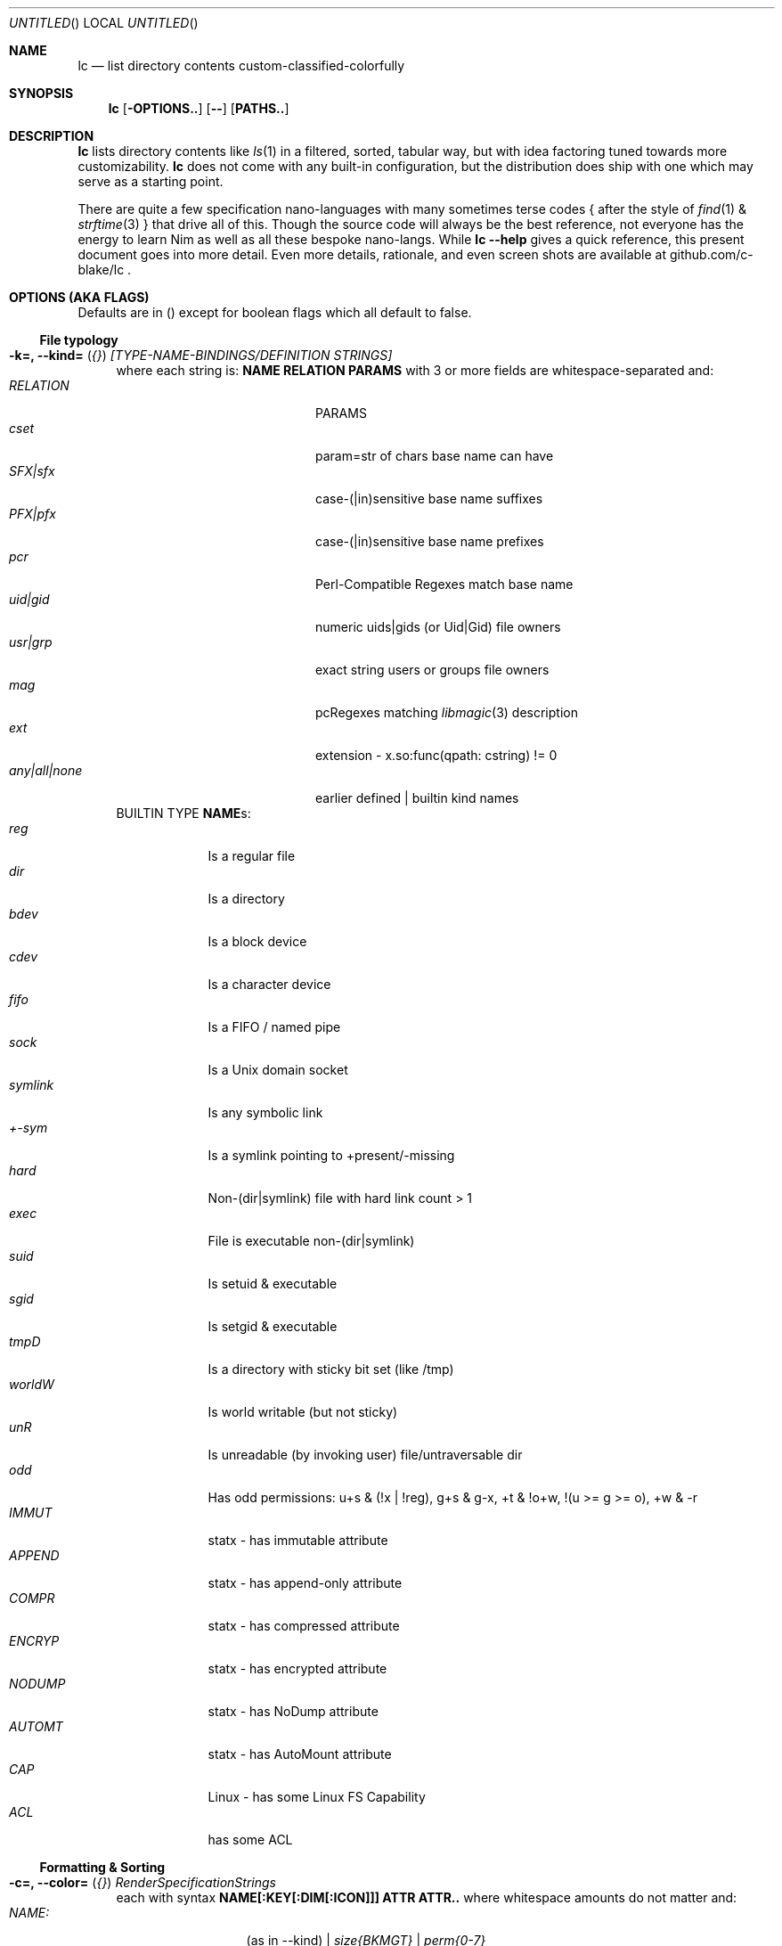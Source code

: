.Dd July 9, 2023
.Os
.Dt LC 1
.Sh NAME
.Nm lc
.Nd list directory contents custom-classified-colorfully
.Sh SYNOPSIS
.Nm
.Bk -words
.Op Fl OPTIONS..
.Op Fl -
.Op Cm PATHS..
.Ek
.Sh DESCRIPTION
.Nm
lists directory contents like
.Xr ls 1
in a filtered, sorted, tabular way, but with idea factoring tuned towards
more customizability.
.Nm
does not come with any built-in configuration, but the distribution does ship
with one which may serve as a starting point.
.Pp
There are quite a few specification nano-languages with many sometimes terse
codes { after the style of
.Xr find 1
&
.Xr strftime 3
} that drive all of this.  Though the source code will always be the best
reference, not everyone has the energy to learn Nim as well as all these bespoke
nano-langs.  While \fBlc --help\fR gives a quick reference, this present
document goes into more detail.  Even more details, rationale, and even screen
shots are available at github.com/c-blake/lc .
.Sh "OPTIONS (AKA FLAGS)"
Defaults are in () except for boolean flags which all default to false.
.Ss "File typology"
.Bl -hang -width MM
.It Sy "-k=, --kind=" ( Em "{}" ) Em "[TYPE-NAME-BINDINGS/DEFINITION STRINGS]"
where each string is: \fBNAME RELATION PARAMS\fR with 3 or more fields are
whitespace-separated and:
.Bl -tag -width "any|all|none" -compact -offset indent
.It Em RELATION
PARAMS
.It Em cset
param=str of chars base name can have
.It Em SFX|sfx
case-(|in)sensitive base name suffixes
.It Em PFX|pfx
case-(|in)sensitive base name prefixes
.It Em pcr
Perl-Compatible Regexes match base name
.It Em uid|gid
numeric uids|gids (or Uid|Gid) file owners
.It Em usr|grp
exact string users or groups file owners
.It Em mag
pcRegexes matching
.Xr libmagic 3
description 
.It Em ext
extension - x.so:func(qpath: cstring) != 0
.It Em any|all|none
earlier defined | builtin kind names
.El
BUILTIN TYPE \fBNAME\fRs:
.Bl -tag -width SYMLINK -compact
.It Em reg
Is a regular file
.It Em dir
Is a directory
.It Em bdev
Is a block device
.It Em cdev
Is a character device
.It Em fifo
Is a FIFO / named pipe
.It Em sock
Is a Unix domain socket
.It Em symlink
Is any symbolic link
.It Em +-sym
Is a symlink pointing to +present/-missing
.It Em hard
Non-(dir|symlink) file with hard link count > 1
.It Em exec
File is executable non-(dir|symlink)
.It Em suid
Is setuid & executable
.It Em sgid
Is setgid & executable
.It Em tmpD
Is a directory with sticky bit set (like /tmp)
.It Em worldW
Is world writable (but not sticky)
.It Em unR
Is unreadable (by invoking user) file/untraversable dir
.It Em odd
Has odd permissions: u+s & (!x | !reg), g+s & g-x, +t & !o+w, !(u >= g >= o), +w & -r
.It Em IMMUT
statx - has immutable attribute
.It Em APPEND
statx - has append-only attribute
.It Em COMPR
statx - has compressed attribute
.It Em ENCRYP
statx - has encrypted attribute
.It Em NODUMP
statx - has NoDump attribute
.It Em AUTOMT
statx - has AutoMount attribute
.It Em CAP
Linux - has some Linux FS Capability
.It Em ACL
has some ACL
.El
.El
.Ss "Formatting & Sorting"
.Bl -hang -width MM
.It \fB-c=, --color=\fR ( \fI{}\fR ) Em RenderSpecificationStrings
each with syntax \fBNAME[:KEY[:DIM[:ICON]]] ATTR ATTR..\fP where whitespace
amounts do not matter and:
.Bl -tag -width NAME: -compact -offset indent
.It Em NAME:
(as in --kind) | \fIsize{BKMGT}\fP | \fIperm{0-7}\fP
.It Em KEY:
optional 0..255 \fISORT/ORDER\fP key
.It Em DIM:
optional format dimension (for layers)
.It Em ICON:
optional UTF-8 icon string
.It Em ATTR:
color/text attr specs as in TEXT ATTRIBUTE section
.El
.It Sy "-a=, --ageFmt=" ( Em "{}" )   Em FileAgeFormatStrings
each with syntax: \fI<FileAge>@[-+]<STRFTIME_FMT>\fP where:
.Bl -tag -width STRFTIME -compact -offset indent
.It Em FileAge
is {seconds | 'FUTURE' | 'ANYTIME'}
.It Em \&'+'
means the alternate format
.It Em '-'
means plain mode format
.It Em strftime
%CODEs are any strftime & %DIGIT
.It Order can matter here; Arrange oldest to youngest.
.El
.It \fB-o=, --order=\fR ( \fI''\fR ) [-]x[-]y[-]z.. keys to sort files by.
See FORMAT & ORDER CODES section of this page for x,y,z.
.It \fB-f=, --format=\fR ( \fI%f\fR ) "%a %b .." dirent format; %-b left-aligns.
See FORMAT & ORDER CODES section of this page for a,b,...
.It \fB-q, --quote\fR "" "" "" "" "" "" quote filenames with unprintable chars
.It \fB-e=, --ext1=\fR ( \fI''\fR )  %e output from x.so:func(qpath: cstr)->cstr
.It \fB-E=, --ext2=\fR ( \fI''\fR )  %E output from x.so:func(qpath: cstr)->cstr
.El
.Ss "Meta"
.Bl -hang -width MM
.It \fB-C=, --colors=\fR (\fI{}\fR)   color aliases; Syntax: name = ATTR1 ATTR2..
.It \fB-S=, --Style=\fR (\fI''\fR)    DEFINE an output style arg bundle
.It \fB-s=, --style=\fR (\fI''\fR)    APPLY an output style
.It \fB-X=, --extra=\fR (\fI''\fR)    add params from config ARG where ARG means:
.Bl -tag -width trailingXX -compact -offset indent
.It "[SHADOW]."
Look for \fB.lc\fP in the same dir as being listed
.It "[SHADOW]/"
Look for \fB.lc\fP in any parent dir of that being listed
.It "[SHADOW]/."
Look for \fB.lc\fP in the same dir as that being listed if auto-recursing
.It "[SHADOW]//"
Look for \fB.lc\fP in any parent dir of that being listed if auto-recursing
.El
If optional \fISHADOW\fP is not "", paths relative to that dir are where
\fB.lc\fP is actually searched for.  (You may need \fISHADOW\fP for various
reasons - no write perm to /usr/lib, no persistence to /dev, etc.)
.El
.Ss "Content Generation & Filtering"
.Bl -hang -width MM
.It \fB-d, --dirs\fR            list dirs as themselves, not contents
.It \fB-r=, --recurse=\fR (1)   recurse N levels; 0 => unbounded
.It \fB-i=, --incl=\fR ({})     kind \fINAME\fPs to include
.It \fB-x=, --excl=\fR ({})     kind \fINAME\fPs to exclude
.It \fB-w=, --widest=\fR (0)    only list this many widest entries
in each column; 0 => do not filter.  This feature is useful to see if there are
a few files where renaming to shorter names would allow more columns.
.El
.Ss "Table Controls"
.Bl -hang -width MM
.It \fB-n=, --nColumn=\fR (999) max major columns to use
.It \fB-1, --n1\fR              same as \fB-n1\fR; Mostly to have a long option to bind short form \fB-1\fR commonly available in file listers.
.It \fB-P=, --padMax=\fR (999)  max spaces by which to pad major columns
.It \fB-W=, --width=\fR (0)     override auto-detected terminal width
.It \fB-D, --dense\fR           no blanks between multiple dir listings
.It \fB-u, --unzipF\fR          negate default all-after-%[fF] column zip
.It \fB-H, --header\fR          add a row at start of data with col names
.It \fB-t, --total\fR           print total of blocks before entries
.El
.Ss "Auto-Abbreviation"
.Bl -hang -width MM
.It \fB-m=, --maxName=\fR (\fI''\fR) \fIAbbreviationSpecifier\fP where an abbreviation specifier can be:
.Bl -tag -width "Number>0" -compact -offset indent
.It Em "aANYTEXT"
automatic - best same-location single-'*'
.It Em "Number>0"
thatManualWidth=M[,head(M/2)
.br
    [,tail(M-head+len(sep))
.br
    [,sep('*')
.br
    [,quoteChars]]]]
.It Em "-2"
pfx
.It Em "-3"
sfx
.It Em "-4"
mfx
.It Em "-5"
shortest any-location 1-'*' glob with unique match
.It Em "-6"
shortest any-location 2-'*' glob with unique match
.El
.It \fB-M=, --maxTgt=\fR ("") \fIAbbreviationSpecifier\fP for symlink targets; No auto
.It \fB-U=, --maxUnm=\fR ("") \fIAbbreviationSpecifier\fP for user names
.It \fB-G=, --maxGnm=\fR ("") \fIAbbreviationSpecifier\fP for group names
.It \fB-F, --reFit\fR   expand abbrevs up to padded column widths.
The idea here is to abbreviate only to the extent it helps a table have fewer columns.
.El
.Ss "Miscellaneous"
.Bl -hang -width MM
.It \fB-g=, --glyph=\fR (" -> ") how to render arrow in %r/%R readlink formats
.It \fB-b, --binary\fR   K=size/1024, M=size/1024/1024 (vs \fI\,/1000\/\fP..)
.It \fB-L, --deref\fR    deref symlinks generally
.It \fB-l, --tgtDref\fR  fully classify %R formats on their own
.It \fB-p, --plain\fR    plain text; No color escape sequences
.It \fB-A, --access\fR   use 3*access(2) not st_mode for RWX perms
.It \fB--hyperlink\fR    add hyperlinks
.It \fB--version\fR      print version and exit
.El
.Sh FORMAT & ORDER CODES
.Ss "SHARED codes for BOTH format AND order specs:"
.Bl -tag -width "pMMMMpermUGO" -compact
.It CODE HEADER
DESCRIPTION
.It Em "f    Nm"
file / path name
.It Em "F    Bs"
baseName
.It Em "s    SzDv"
human readable size | dev number (if block | char)
.It Em "K    Bk"
file blocks
.It Em "n    N"
link count; number of hard links | subdirs
.It Em "u    uid"
numeric uid
.It Em "U    Usr"
user name string
.It Em "g    gid"
numeric gid
.It Em "G    Grp"
group name string
.It Em "p    permUGO"
rwxr-xr-x perms for user, group, other bit banks
.It Em "a|A  a|Atm"
access time: ~ time of last read(2) to file
.It Em "m|M  m|Mtm"
modify time: ~ time of last write(2) to file
.It Em "c|C  c|Ctm"
create/change status time: ~ mtm for most file metadata
.It Em "v|V  v|Vtm"
version time = max(c, m)
.It Em "b|B  b|Btm"
birth time (~ when blocks first allocated for i-nodes)
.It Em "i    inode"
i-node number
.It Em "k    BkZ"
st_blksize
.It Em "D    Mj"
major dev number
.It Em "d    Mn"
minor dev number
.It Em "o    %o"
%allocated byte range occupied by data blocks
.El
.Ss "FORMAT ONLY 1-letter codes:"
.Bl -tag -width qMMMMpermUGO -compact
.It Em "r    ln"
readlink(2) output aka link target
.It Em "R    Ln"
like 'r' but with colorized target
.It Em "Z    SecLab"
selinux label
.It Em "S    ByDv"
size in bytes | dev number (if block | char)
.It Em "P    perm"
Colored, Octal Perms
.It Em "q    permUGO"
rwx perms with space separators
.It Em "Q    A"
\'+\' if a file has an ACL
.It Em "l    l"
ls-KindCode(dl-..)
.It Em "L    L"
ls-KindCode(/@\|=)
.It Em "e    e1"
Output of External Program 1
.It Em "E    e2"
Output of External Program 2
.It Em "x    XA"
stxAttrCode
.It Em "@    I"
4th:Col Of colorKind
.It Em "0-8  D0-8"
User-defined format components 0-8; See CONFIGURING
.It Em "9./  L0-2"
User-defined format components 0-2 for symlink target
.El
.Ss "ORDER ONLY 1-letter codes:"
.Bl -tag -width CODE -compact
.It CODE
DESCRIPTION
.It Em e
shortest file name (e)xtension; LAST '.' -> END of name
.It Em E
longest file name (E)xtension; FIRST '.' -> END of name
.It Em N
(N)umeric File Name
.It Em L
file Name (L)ength 
.It Em A
(A)bbreviated File Name
.It Em 0-2
file kind order Components 0-2
.It Em 3-5
file kind id Components 0-2
.It Em 6-8
symlink target order Components 0-2
.It Em 9./
symlink target file kind Components 0-2
.El
.Sh "TEXT ATTRIBUTE / COLOR SPECIFICATION"
.Ss "Basic SGR/Font Attributes"
\fIplain\fP, \fIbold\fP, \fIitalic\fP, \fIunderline\fP, \fIblink\fP, \fIinverse\fP, \fIstruck\fP, \fINONE\fP
.Ss "Basic Foreground Colors"
\fIblack\fP, \fIred\fP, \fIgreen\fP, \fIyellow\fP, \fIblue\fP, \fIpurple\fP, \fIcyan\fP, \fIwhite\fP
.Ss "Basic Background Colors"
An \fIon_\fP prefix implies using this color as the BACKGROUND color.

So, for example, \fBbold white on_red\fR specifies what it sounds like.
.Ss "High Intensity Colors"
UPPERCASE of the same names implies the HIGH intensity bank (for either fore- or
background colors).
.Ss "256-color xterm Colors"
256-color xterm attrs are \fI[fb][0..23]\fP for FORE/BACKground grey scale &
\fI[fb]RGB\fP a 6x6x6 color cube; each [RGB] is on [0,5].
.Ss "xterm/st/kitty true colors"
xterm/st/kitty true colors are \fI[fb]HHHHHH\fP (usual R,G,B mapping).
.Ss "Where these can be used"
Field & strftime formats both accept \fI%{ATTR..}CODE\fP to set attributes.
.Sh "EXIT STATUS"
.Nm
exits with a status which is the max of 127 (the biggest non-signal exit code
on Unix) and the number of OS errors encountered collecting data (such as files
being removed after readdir but before stat).
.Sh ENVIRONMENT
.Bl -tag -width XDG_CONFIG_HOME
.It Ev CLIGEN
The path to the config file or directory for cligen CL framework configuration.
This can tune \fI--help\fR colorization, layout, and content as well as a few CL
syntax variations such as whether long options require unique prefixes or being
fully spelled out.
.It Ev LC_CONFIG
If set, this is a path to a Nim std/parsecfg configuration file or
directory containing parameters processed by every invocation of
.Nm .
If compiled with \fI-d:cgCfgToml\fP the format of this file is TOML, but you
must first have installed github.com/NimParsers/parsetoml somewhere in your \fInim
c --path:SEARCH\fP
.It Ev XDG_CONFIG_HOME
XDG directory for configuration files; ~/.config is a common choice.
.It Ev HOME
Users home directory used here as a fallback parent for .config if neither
LC_CONFIG nor XDG_CONFIG_HOME are set.
.It Ev LC
Additional command parameters for every invocation
.El
.Sh SEE ALSO
.Xr ls 1 .
Full
.Nm
documentation is linked off of github.com/c-blake/lc
.Sh HISTORY
Ideas relating to this program date back to a circa 2000 Python script system
(largely user-definable via environment variables containing lambdas) that was
too slow.  It later became a long, ugly C program & then a Nim program, partly
as a way to drive feature development in cligen (like the --Style system).
.Sh BUGS
Probably.  Please report on Github.
